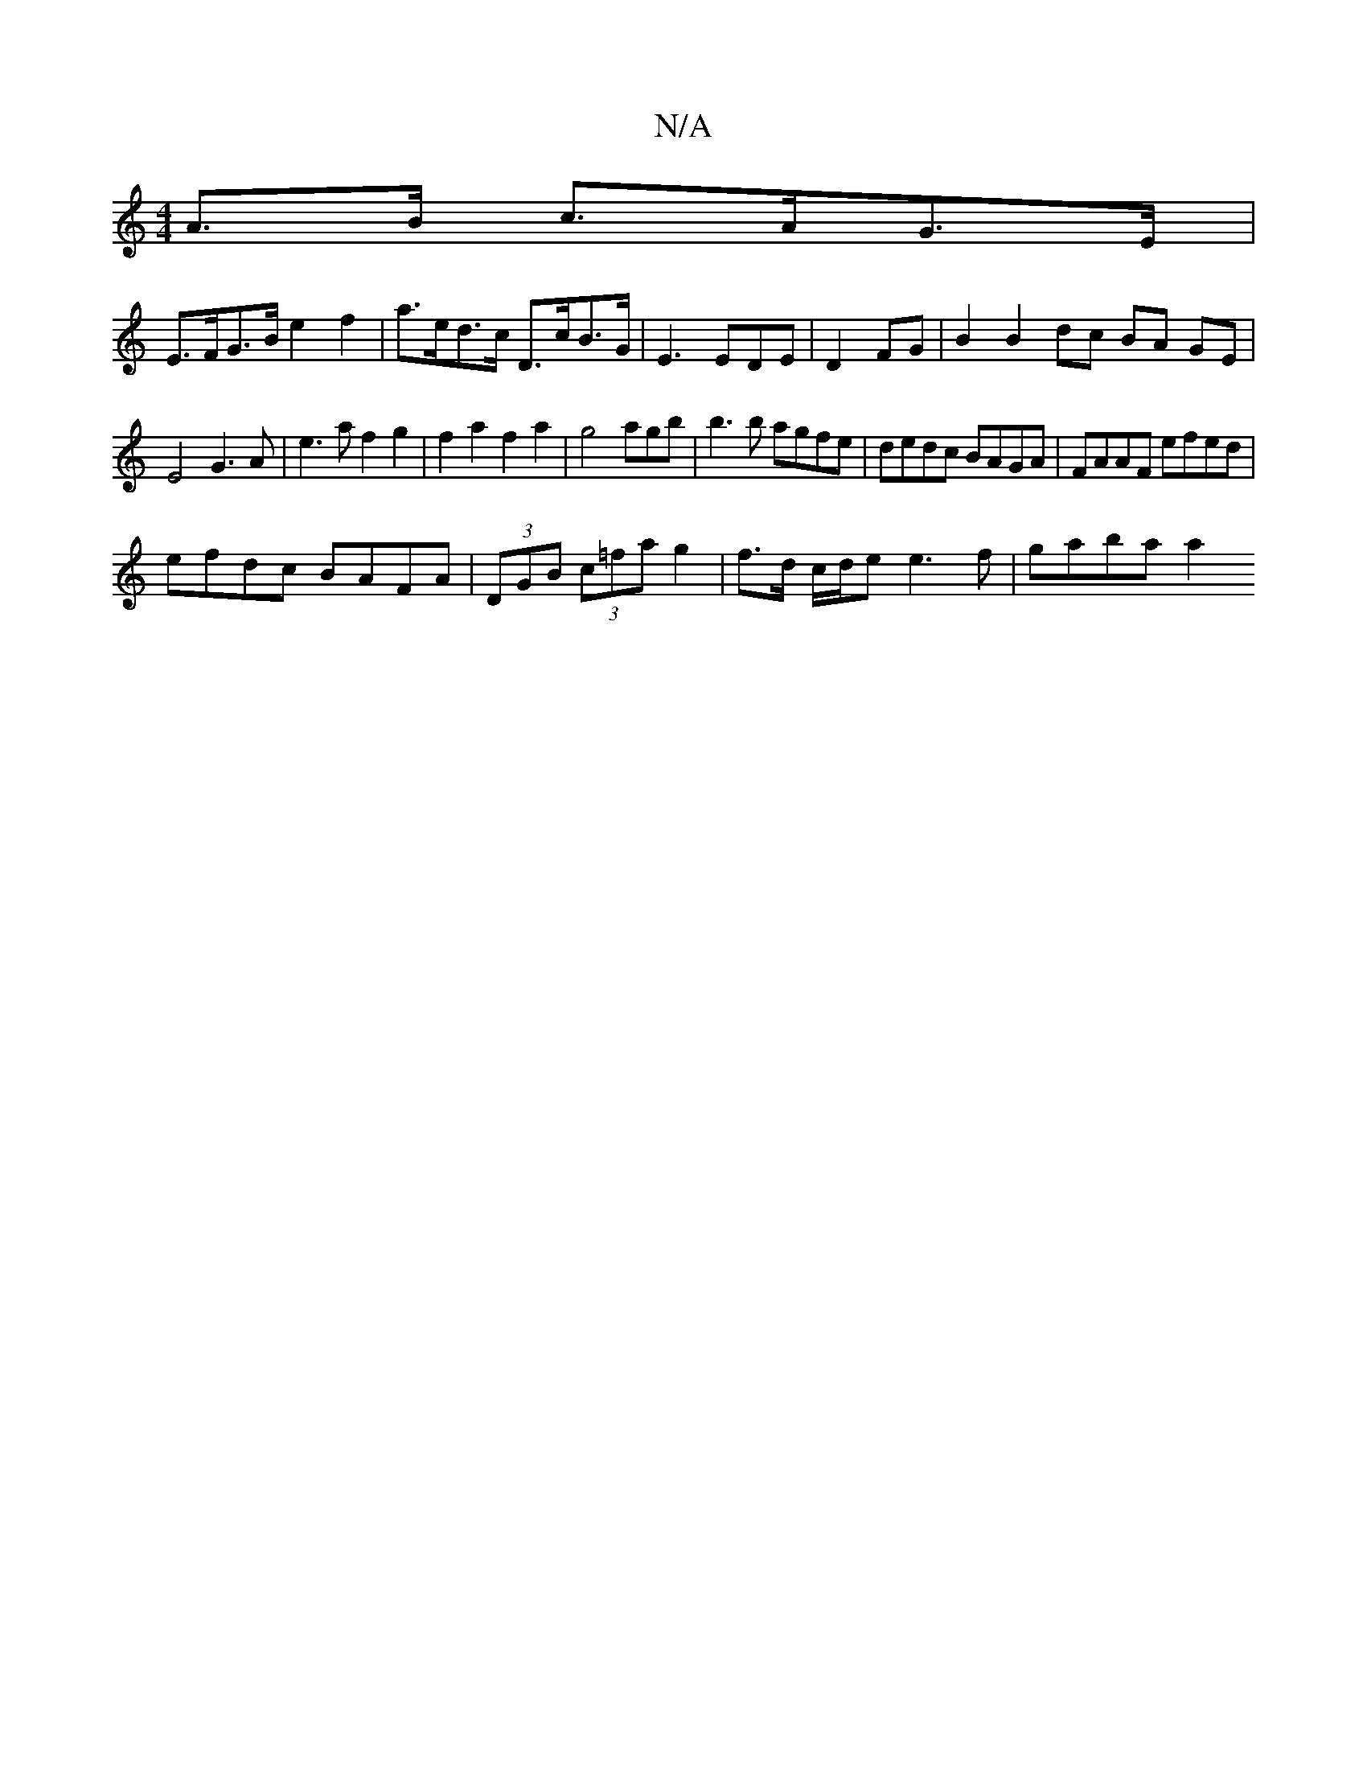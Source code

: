 X:1
T:N/A
M:4/4
R:N/A
K:Cmajor
A>B c>AG>E |
E>FG>B e2 f2 | a>ed>c D>cB>G | E3 EDE|D2 FG | B2 B2 dc BA GE |
E4 G3A|e3 a f2g2|f2a2f2a2|g4 agb|b3b agfe|dedc BAGA | FAAF efed |
efdc BAFA | (3DGB (3c=fa g2 | f3/2d/2 c/2d/2e e3f|gaba a2 